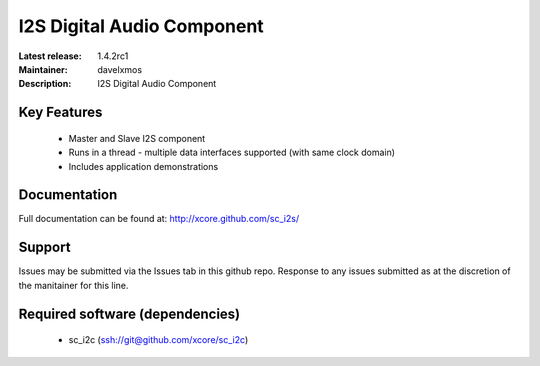 I2S Digital Audio Component
...........................

:Latest release: 1.4.2rc1
:Maintainer: davelxmos
:Description: I2S Digital Audio Component


Key Features
============

 * Master and Slave I2S component
 * Runs in a thread - multiple data interfaces supported (with same
   clock domain)
 * Includes application demonstrations

Documentation
=============

Full documentation can be found at: http://xcore.github.com/sc_i2s/

Support
=======

Issues may be submitted via the Issues tab in this github repo. Response to any issues submitted as at the discretion of the manitainer for this line.

Required software (dependencies)
================================

  * sc_i2c (ssh://git@github.com/xcore/sc_i2c)

